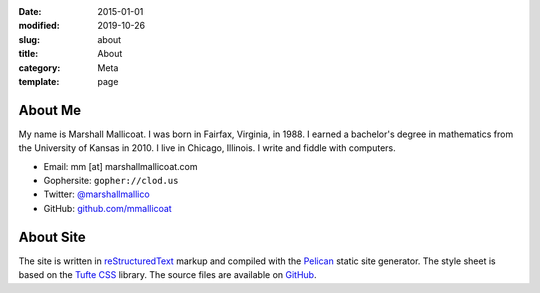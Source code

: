 :date: 2015-01-01
:modified: 2019-10-26
:slug: about
:title: About
:category: Meta
:template: page

About Me
========

My name is Marshall Mallicoat. I was born in Fairfax, Virginia, in 1988. I
earned a bachelor's degree in mathematics from the University of Kansas in
2010. I live in Chicago, Illinois. I write and fiddle with computers.

*   Email: mm [at] marshallmallicoat.com
*   Gophersite: ``gopher://clod.us``
*   Twitter: `@marshallmallico`_
*   GitHub: `github.com/mmallicoat`_

.. _`@marshallmallico`: https://twitter.com/marshallmallico
.. _`github.com/mmallicoat`: https://github.com/mmallicoat

About Site
==========

The site is written in reStructuredText_
markup and compiled with the Pelican_ static site generator.
The style sheet is based on the `Tufte CSS`_ library.
The source files are available on GitHub_.

.. _GitHub: https://github.com/mmallicoat/marshallmallicoat.com
.. _Pelican: https://getpelican.com
.. _reStructuredText: http://docutils.sourceforge.net/rst.html
.. _`Tufte CSS`: https://edwardtufte.github.io/tufte-css/
